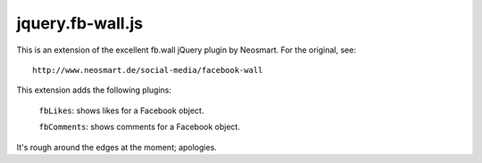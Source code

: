 =================
jquery.fb-wall.js
=================

This is an extension of the excellent fb.wall jQuery plugin by Neosmart.  For the
original, see::

    http://www.neosmart.de/social-media/facebook-wall

This extension adds the following plugins:

    ``fbLikes``: shows likes for a Facebook object.
  
    ``fbComments``: shows comments for a Facebook object.

It's rough around the edges at the moment; apologies.
